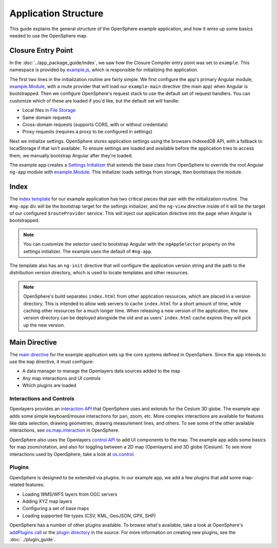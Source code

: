.. _app-code-guide:

Application Structure
=====================

This guide explains the general structure of the OpenSphere example application, and how it wires up some basics needed to use the OpenSphere map.

Closure Entry Point
-------------------

In the :doc:`../app_package_guide/index`, we saw how the Closure Compiler entry point was set to ``example``. This namespace is provided by `example.js <https://github.com/ngageoint/opensphere-app-example/blob/master/src/example/example.js>`_, which is responsible for initializing the application.

The first two lines in the initialization routine are fairly simple. We first configure the app's primary Angular module, `example.Module`_, with a route provider that will load our ``example-main`` directive (the main app) when Angular is bootstrapped. Then we configure OpenSphere's request stack to use the default set of request handlers. You can customize which of these are loaded if you'd like, but the default set will handle:

* Local files in `File Storage <https://github.com/ngageoint/opensphere/blob/master/src/os/file/filestorage.js>`_
* Same domain requests
* Cross-domain requests (supports CORS, with or without credentials)
* Proxy requests (requires a proxy to be configured in settings)

Next we initialize settings. OpenSphere stores application settings using the browsers IndexedDB API, with a fallback to localStorage if that isn't available. To ensure settings are loaded and available before the application tries to access them, we manually bootstrap Angular after they're loaded.

The example app creates a `Settings Initializer <https://github.com/ngageoint/opensphere-app-example/blob/master/src/example/examplesettingsinitializer.js>`_ that extends the base class from OpenSphere to override the root Angular ``ng-app`` module with `example.Module`_. This initializer loads settings from storage, then bootstraps the module.

.. _example.Module: https://github.com/ngageoint/opensphere-app-example/blob/master/src/example/examplemodule.js


Index
-----

The `index template <https://github.com/ngageoint/opensphere-app-example/blob/master/index-template.html>`_ for our example application has two critical pieces that pair with the initialization routine. The ``#ng-app`` div will be the bootstrap target for the settings initializer, and the ``ng-view`` directive inside of it will be the target of our configured ``$routeProvider`` service. This will inject our application directive into the page when Angular is bootstrapped.

.. note::

  You can customize the selector used to bootstrap Angular with the ``ngAppSelector`` property on the settings initializer. The example uses the default of ``#ng-app``.

The template also has an ``ng-init`` directive that will configure the application version string and the path to the distribution version directory, which is used to locate templates and other resources.

.. note::

  OpenSphere's build separates ``index.html`` from other application resources, which are placed in a version directory. This is intended to allow web servers to cache ``index.html`` for a short amount of time, while caching other resources for a much longer time. When releasing a new version of the application, the new version directory can be deployed alongside the old and as users' ``index.html`` cache expires they will pick up the new version.

Main Directive
--------------

The `main directive <https://github.com/ngageoint/opensphere-app-example/blob/master/src/example/examplemain.js>`_ for the example application sets up the core systems defined in OpenSphere. Since the app intends to use the ``map`` directive, it must configure:

* A data manager to manage the Openlayers data sources added to the map
* Any map interactions and UI controls
* Which plugins are loaded

Interactions and Controls
*************************

Openlayers provides an `interaction API <http://openlayers.org/en/latest/apidoc/ol.interaction.html>`_ that OpenSphere uses and extends for the Cesium 3D globe. The example app adds some simple keyboard/mouse interactions for pan, zoom, etc. More complex interactions are available for features like data selection, drawing geometries, drawing measurement lines, and others. To see some of the other available interactions, see `os.map.interaction <https://github.com/ngageoint/opensphere/blob/master/src/os/map/mapinteractions.js>`_ in OpenSphere.

OpenSphere also uses the Openlayers `control API <http://openlayers.org/en/latest/apidoc/ol.control.html>`_ to add UI components to the map. The example app adds some basics for map zoom/rotation, and also for toggling between a 2D map (Openlayers) and 3D globe (Cesium). To see more interactions used by OpenSphere, take a look at `os.control <https://github.com/ngageoint/opensphere/blob/master/src/os/control/control.js>`_.

Plugins
*******

OpenSphere is designed to be extended via plugins. In our example app, we add a few plugins that add some map-related features:

* Loading WMS/WFS layers from OGC servers
* Adding XYZ map layers
* Configuring a set of base maps
* Loading supported file types (CSV, KML, GeoJSON, GPX, SHP)

OpenSphere has a number of other plugins available. To browse what's available, take a look at OpenSphere's `addPlugins call <https://github.com/ngageoint/opensphere/blob/master/src/os/mainctrl.js#L486>`_ or the `plugin directory <https://github.com/ngageoint/opensphere/tree/master/src/plugin>`_ in the source. For more information on creating new plugins, see the :doc:`../plugin_guide`.

